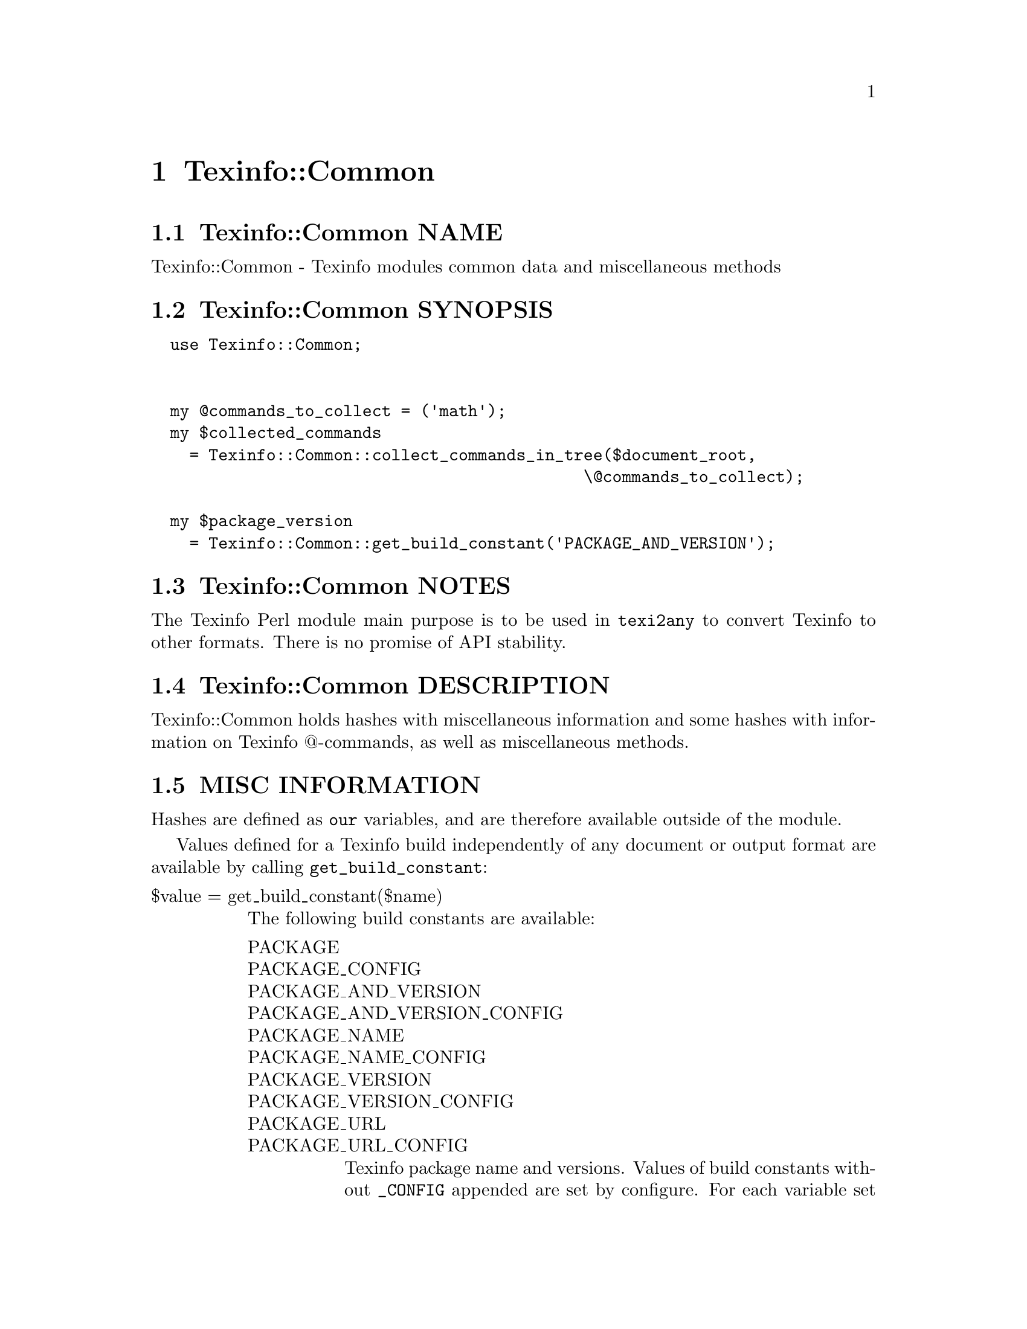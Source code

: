 @node Texinfo@asis{::}Common
@chapter Texinfo::Common

@node Texinfo@asis{::}Common NAME
@section Texinfo::Common NAME

Texinfo::Common - Texinfo modules common data and miscellaneous methods

@node Texinfo@asis{::}Common SYNOPSIS
@section Texinfo::Common SYNOPSIS

@verbatim
  use Texinfo::Common;


  my @commands_to_collect = ('math');
  my $collected_commands
    = Texinfo::Common::collect_commands_in_tree($document_root,
                                             \@commands_to_collect);

  my $package_version
    = Texinfo::Common::get_build_constant('PACKAGE_AND_VERSION');
@end verbatim

@node Texinfo@asis{::}Common NOTES
@section Texinfo::Common NOTES

The Texinfo Perl module main purpose is to be used in @code{texi2any} to convert
Texinfo to other formats.  There is no promise of API stability.

@node Texinfo@asis{::}Common DESCRIPTION
@section Texinfo::Common DESCRIPTION

Texinfo::Common holds hashes with miscellaneous information and some
hashes with information on Texinfo @@-commands, as well as miscellaneous
methods.

@node Texinfo@asis{::}Common MISC INFORMATION
@section MISC INFORMATION

Hashes are defined as @code{our} variables, and are therefore available
outside of the module.

Values defined for a Texinfo build independently of any document or
output format are available by calling @code{get_build_constant}:

@table @asis
@item $value = get_build_constant($name)
@anchor{Texinfo@asis{::}Common $value = get_build_constant($name)}

The following build constants are available:

@table @asis
@item PACKAGE
@anchor{Texinfo@asis{::}Common PACKAGE}

@item PACKAGE_CONFIG
@anchor{Texinfo@asis{::}Common PACKAGE_CONFIG}

@item PACKAGE_AND_VERSION
@anchor{Texinfo@asis{::}Common PACKAGE_AND_VERSION}

@item PACKAGE_AND_VERSION_CONFIG
@anchor{Texinfo@asis{::}Common PACKAGE_AND_VERSION_CONFIG}

@item PACKAGE_NAME
@anchor{Texinfo@asis{::}Common PACKAGE_NAME}

@item PACKAGE_NAME_CONFIG
@anchor{Texinfo@asis{::}Common PACKAGE_NAME_CONFIG}

@item PACKAGE_VERSION
@anchor{Texinfo@asis{::}Common PACKAGE_VERSION}

@item PACKAGE_VERSION_CONFIG
@anchor{Texinfo@asis{::}Common PACKAGE_VERSION_CONFIG}

@item PACKAGE_URL
@anchor{Texinfo@asis{::}Common PACKAGE_URL}

@item PACKAGE_URL_CONFIG
@anchor{Texinfo@asis{::}Common PACKAGE_URL_CONFIG}

Texinfo package name and versions.  Values of build constants without
@code{_CONFIG} appended are set by configure.  For each variable set by
configure there is another one with @code{_CONFIG} appended
to the name set to the same value, to match the name of the macros set in
C.  So, for example @code{PACKAGE_VERSION_CONFIG} value is the same as
@code{PACKAGE_VERSION}, set to the @code{PACKAGE_VERSION} value set by configure.

@end table

@end table

@table @asis
@item %texinfo_output_formats
@anchor{Texinfo@asis{::}Common %texinfo_output_formats}
@cindex @code{%texinfo_output_formats}

Cannonical output formats that have associated conditionals.  In
practice corresponds to @code{format_raw} @code{%block_commands} plus @code{info}
and @code{plaintext}.

@end table

TODO: undocumented
%null_device_file %default_parser_customization_values %parser_settable_configuration %multiple_at_command_options %unique_at_command_options %converter_cmdline_options %default_main_program_customization_options %converter_customization_options %document_settable_at_commands %def_map %command_structuring_level %level_to_structuring_command %encoding_name_conversion_map %text_brace_no_arg_commands

@node Texinfo@asis{::}Common @@-COMMAND INFORMATION
@section @@-COMMAND INFORMATION

Hashes are defined as @code{our} variables, and are therefore available
outside of the module.

The key of the hashes are @@-command names without the @@.  The
following hashes are available:

@table @asis
@item %all_commands
@anchor{Texinfo@asis{::}Common %all_commands}
@cindex @code{%all_commands}

All the @@-commands.

@item %def_aliases
@anchor{Texinfo@asis{::}Common %def_aliases}

@item %def_no_var_arg_commands
@anchor{Texinfo@asis{::}Common %def_no_var_arg_commands}
@cindex @code{%def_aliases}
@cindex @code{%def_no_var_arg_commands}

@code{%def_aliases} associates an aliased command to the original command, for
example @code{defun} is associated to @code{deffn}.

@code{%def_no_var_arg_commands} associates a definition command name with
a true value if the @emph{argument} on the definition command line can contain
non-metasyntactic variables.  For instance, it is true for @code{deftypevr}
but false for @code{defun}, since @code{@@defun} @emph{argument} is supposed to contain
metasyntactic variables only.

@item %nobrace_symbol_text
@anchor{Texinfo@asis{::}Common %nobrace_symbol_text}
@cindex @code{%nobrace_symbol_text}

Values are ASCII representation of single character non-alphabetical commands
without brace such as @code{*} or @code{:}.  The value may be an empty string.

@item %small_block_associated_command
@anchor{Texinfo@asis{::}Common %small_block_associated_command}
@cindex @code{%small_block_associated_command}

Associate small command like @code{smallexample} to the regular command
@code{example}.

@end table

@node Texinfo@asis{::}Common METHODS
@section Texinfo::Common METHODS

Two methods are exported in the default case for Texinfo modules messages
translation in the Uniforum gettext framework, @code{__} and @code{__p}.

The Texinfo tree and Texinfo tree elements used in argument of some functions
are documented in @ref{Texinfo@asis{::}Parser TEXINFO TREE}.  When customization
information is needed, an object that defines @code{set_conf} and/or @code{get_conf} is
expected, for example a converter inheriting from
@code{Texinfo::Convert::Converter}, see @ref{Texinfo@asis{::}Convert@asis{::}Converter Getting and
setting customization variables}.

@table @asis
@item $translated_string = __($msgid)
@anchor{Texinfo@asis{::}Common $translated_string = __($msgid)}

@item $translated_string = __p($msgctxt, $msgid)
@anchor{Texinfo@asis{::}Common $translated_string = __p($msgctxt@comma{} $msgid)}

Returns the @emph{$msgid} string translated in the Texinfo messages text domain.
@code{__p} can be used instead of @code{__} to pass a @emph{$msgctxt} context string to
provide translators with information on the string context when the string is
short or if the translation could depend on the context. @code{__} corresponds to
the @code{gettext} function and @code{__p} to the @code{pgettext} function.

It is not advised to use those functions in user-defined code.  It is not
practical either, as the translatable strings marked by @code{__} or @code{__p} need to
be collected and added to the Texinfo messages domain.  This facility could
only be used in user-defined code with translatable strings already present in
the domain anyway.  In fact, these functions are documented mainly because they
are automatically exported.

See @ref{,,, libintl-perl},
@url{https://www.gnu.org/software/gettext/manual/html_node/gettext.html, @code{gettext} C interface},
@url{https://www.gnu.org/software/gettext/manual/html_node/Perl.html, Perl in GNU Gettext}.
For translation of strings in output, see @ref{Texinfo@asis{::}Translations NAME,, Texinfo::Translations}.

@item collect_commands_in_tree($tree, $commands_list)
@anchor{Texinfo@asis{::}Common collect_commands_in_tree($tree@comma{} $commands_list)}
@cindex @code{collect_commands_in_tree}

Returns a hash reference with keys @@-commands names specified
in the @emph{$commands_list} array reference and values arrays of
tree elements corresponding to those @@-command found in @emph{$tree}
by traversing the tree.

@item collect_commands_list_in_tree($tree, $commands_list)
@anchor{Texinfo@asis{::}Common collect_commands_list_in_tree($tree@comma{} $commands_list)}
@cindex @code{collect_commands_list_in_tree}

Return a list reference containing the tree elements corresponding
to the @@-commands names specified in the @emph{$commands_list} found
in @emph{$tree} by traversing the tree.  The order of the @@-commands
should be kept.

@item $encoding_name = element_associated_processing_encoding($element)
@anchor{Texinfo@asis{::}Common $encoding_name = element_associated_processing_encoding($element)}
@cindex @code{element_associated_processing_encoding}

Returns the encoding name that can be used for decoding derived
from the encoding that was set where @emph{$element} appeared.

@item $result = element_is_inline($element, $check_current)
@anchor{Texinfo@asis{::}Common $result = element_is_inline($element@comma{} $check_current)}
@cindex @code{element_is_inline}

Return true if the element passed in argument is in running text
context.  If the optional @emph{$check_current} argument is set,
check the element itself, in addition to the parent context.

@item ($encoded_file_name, $encoding) = encode_file_name($file_name, $input_encoding)
@anchor{Texinfo@asis{::}Common ($encoded_file_name@comma{} $encoding) = encode_file_name($file_name@comma{} $input_encoding)}

Encode the @emph{$file_name} text string to a binary string @emph{$encoded_file_name}
based on @emph{$input_encoding}.  Also returns the @emph{$encoding} name actually
used which may have undergone some normalization.  This function is mostly
a wrapper around @ref{encode,, Encode::encode, Encode} which avoids calling the module if not
needed.  Do nothing if @emph{$input_encoding} is @code{undef}.

@item $text = enumerate_item_representation($specification, $number)
@anchor{Texinfo@asis{::}Common $text = enumerate_item_representation($specification@comma{} $number)}
@cindex @code{enumerate_item_representation}

This function returns the number or letter correponding to item
number @emph{$number} for an @code{@@enumerate} specification @emph{$specification},
appearing on an @code{@@enumerate} line.  For example

@verbatim
  enumerate_item_representation('c', 3)
@end verbatim

is @code{e}.

@item $command = find_parent_root_command($object, $tree_element)
@anchor{Texinfo@asis{::}Common $command = find_parent_root_command($object@comma{} $tree_element)}
@cindex @code{find_parent_root_command}

Find the parent root command (sectioning command or node) of a tree element.
The @emph{$object} argument is optional, its @code{global_commands} field is used
to continue through @code{@@insertcopying} if in a @code{@@copying}.

@item $entry_content_element = index_content_element($element, $prefer_reference_element)
@anchor{Texinfo@asis{::}Common $entry_content_element = index_content_element($element@comma{} $prefer_reference_element)}

Return a Texinfo tree element corresponding to the content of the index
entry associated to @emph{$element}.  If @emph{$prefer_reference_element} is set,
prefer an untranslated element.  If the element is an index command like
@code{@@cindex} or an @code{@@ftable} @code{@@item}, the content element is the argument
of the command.  If the element is a definition line, the index entry
element is based on the name and class.

@item $result = is_content_empty($tree, $do_not_ignore_index_entries)
@anchor{Texinfo@asis{::}Common $result = is_content_empty($tree@comma{} $do_not_ignore_index_entries)}
@cindex @code{is_content_empty}

Return true if the @emph{$tree} has content that could be formatted.
@emph{$do_not_ignore_index_entries} is optional.  If set, index entries
are considered to be formatted.

@item $file = locate_include_file($customization_information, $file_path)
@anchor{Texinfo@asis{::}Common $file = locate_include_file($customization_information@comma{} $file_path)}
@cindex @code{locate_include_file}

Locate @emph{$file_path}.  If @emph{$file_path} is an absolute path or has @code{.}
or @code{..} in the path directories it is checked that the path exists and is a
file.  Otherwise, the file name in @emph{$file_path} is located in include
directories also used to find texinfo files included in Texinfo documents.
@emph{$file_path} should be a binary string.  @code{undef} is returned if the file was
not found, otherwise the file found is returned as a binary string.

@item ($index_entry, $index_info) = lookup_index_entry($index_entry_info, $indices_information)
@anchor{Texinfo@asis{::}Common ($index_entry@comma{} $index_info) = lookup_index_entry($index_entry_info@comma{} $indices_information)}

Returns an @emph{$index_entry} hash based on the @emph{$index_entry_info} and
@emph{$indices_information}.  Also returns the @emph{$index_info} hash with information on
the index associated to the index entry.  @emph{$index_entry_info} should be
an array reference with an index name as first element and the index entry number
in that index (1-based) as second element.  In general, the @emph{$index_entry_info}
is an @ref{Texinfo@asis{::}Parser index_entry,, @code{extra} @emph{index_entry}} associated to an element.

The @emph{$index_entry} hash is described in @ref{Texinfo@asis{::}Document index_entries}.  The
@emph{$index_info} hash is described in @ref{Texinfo@asis{::}Document $indices_information = $document->indices_information(),, @code{Texinfo::Document::indices_information}}.

@item $normalized_name = normalize_top_node_name($node_string)
@anchor{Texinfo@asis{::}Common $normalized_name = normalize_top_node_name($node_string)}
@cindex @code{normalize_top_node_name}

Normalize the node name string given in argument, by normalizing
Top node case.

@item $result = remove_from_array($array, $element)
@anchor{Texinfo@asis{::}Common $result = remove_from_array($array@comma{} $element)}

Remove first occurence of @emph{$element} in the array reference @emph{$array}.
Return the removed element, or @code{undef} if not found.

@item $level = section_level($section)
@anchor{Texinfo@asis{::}Common $level = section_level($section)}
@cindex @code{section_level}

Return numbered level of the tree sectioning element @emph{$section}, as modified by
raise/lowersections.

@item $element = set_global_document_command($customization_information, $global_commands_information, $cmdname, $command_location)
@anchor{Texinfo@asis{::}Common $element = set_global_document_command($customization_information@comma{} $global_commands_information@comma{} $cmdname@comma{} $command_location)}
@cindex @code{set_global_document_command}

Set the Texinfo customization variable corresponding to @emph{$cmdname} in
@emph{$customization_information}.  The @emph{$global_commands_information} should
contain information about global commands in a Texinfo document, typically obtained
from a parsed document @ref{Texinfo@asis{::}Document $commands = global_commands_information($document),, $document->global_commands_information()}.
@emph{$command_location} specifies where in the document the value should be taken from,
for commands that may appear more than once. The possibilities are:

@table @asis
@item last
@anchor{Texinfo@asis{::}Common last}

Set to the last value for the command.

@item preamble
@anchor{Texinfo@asis{::}Common preamble}

Set sequentially to the values in the Texinfo preamble.

@item preamble_or_first
@anchor{Texinfo@asis{::}Common preamble_or_first}

Set to the first value of the command if the first command is not
in the Texinfo preamble, else set as with @emph{preamble},
sequentially to the values in the Texinfo preamble.

@end table

The @emph{$element} returned is the last element that was used to set the
customization value, or @code{undef} if no customization value was found.

Notice that the only effect of this function is to set a customization
variable value, no @@-command side effects are run, no associated customization
variables are set.

@item $status = set_informative_command_value($customization_information, $element)
@anchor{Texinfo@asis{::}Common $status = set_informative_command_value($customization_information@comma{} $element)}
@cindex @code{set_informative_command_value}

Set the Texinfo customization option corresponding to the tree element
@emph{$element}.  The command associated to the tree element should be
a command that sets some information, such as @code{@@documentlanguage},
@code{@@contents} or @code{@@footnotestyle} for example.  Return true if the command
argument was found and the customization variable was set.

@item set_output_encoding($customization_information, $document)
@anchor{Texinfo@asis{::}Common set_output_encoding($customization_information@comma{} $document)}
@cindex @code{set_output_encoding}

If not already set, set @code{OUTPUT_ENCODING_NAME} based on input file
encoding.

@item set_output_perl_encoding($customization_information)
@anchor{Texinfo@asis{::}Common set_output_perl_encoding($customization_information)}
@cindex @code{set_output_perl_encoding}

Set @code{OUTPUT_PERL_ENCODING} based on @code{OUTPUT_ENCODING_NAME}.  In general,
@code{OUTPUT_PERL_ENCODING} should not be set directly by user-defined code such
that it corresponds to @code{OUTPUT_ENCODING_NAME}.

@item $split_contents = split_custom_heading_command_contents($element)
@anchor{Texinfo@asis{::}Common $split_contents = split_custom_heading_command_contents($element)}
@cindex @code{split_custom_heading_command_contents}

Split the @emph{$element} contents at @code{@@|} in at max three parts.
Return an element containing the split parts in contents, or @code{undef} if
the @emph{$element} has no useful content.  The input @emph{$element}
is supposed to be @code{$element->@{'args'@}->[0]}
of @code{%Texinfo::Commands::heading_spec_commands} commands such as @code{@@everyheading}.

@item $status = valid_customization_option($name)
@anchor{Texinfo@asis{::}Common $status = valid_customization_option($name)}
@cindex @code{valid_option}

Return true if the @emph{$name} is a known customization option.

@item $status = valid_tree_transformation($name)
@anchor{Texinfo@asis{::}Common $status = valid_tree_transformation($name)}
@cindex @code{valid_tree_transformation}

Return true if the @emph{$name} is a known tree transformation name
that may be passed with @code{TREE_TRANSFORMATIONS} to modify a texinfo
tree.

@end table

@node Texinfo@asis{::}Common SEE ALSO
@section Texinfo::Common SEE ALSO

@ref{Texinfo@asis{::}Parser NAME,, Texinfo::Parser}, @ref{Texinfo@asis{::}Convert@asis{::}Converter NAME,, Texinfo::Convert::Converter} and @ref{Texinfo@asis{::}Report NAME,, Texinfo::Report}.

@node Texinfo@asis{::}Common AUTHOR
@section Texinfo::Common AUTHOR

Patrice Dumas, <pertusus@@free.fr>

@node Texinfo@asis{::}Common COPYRIGHT AND LICENSE
@section Texinfo::Common COPYRIGHT AND LICENSE

Copyright 2010- Free Software Foundation, Inc.  See the source file for
all copyright years.

This library is free software; you can redistribute it and/or modify
it under the terms of the GNU General Public License as published by
the Free Software Foundation; either version 3 of the License, or (at
your option) any later version.


